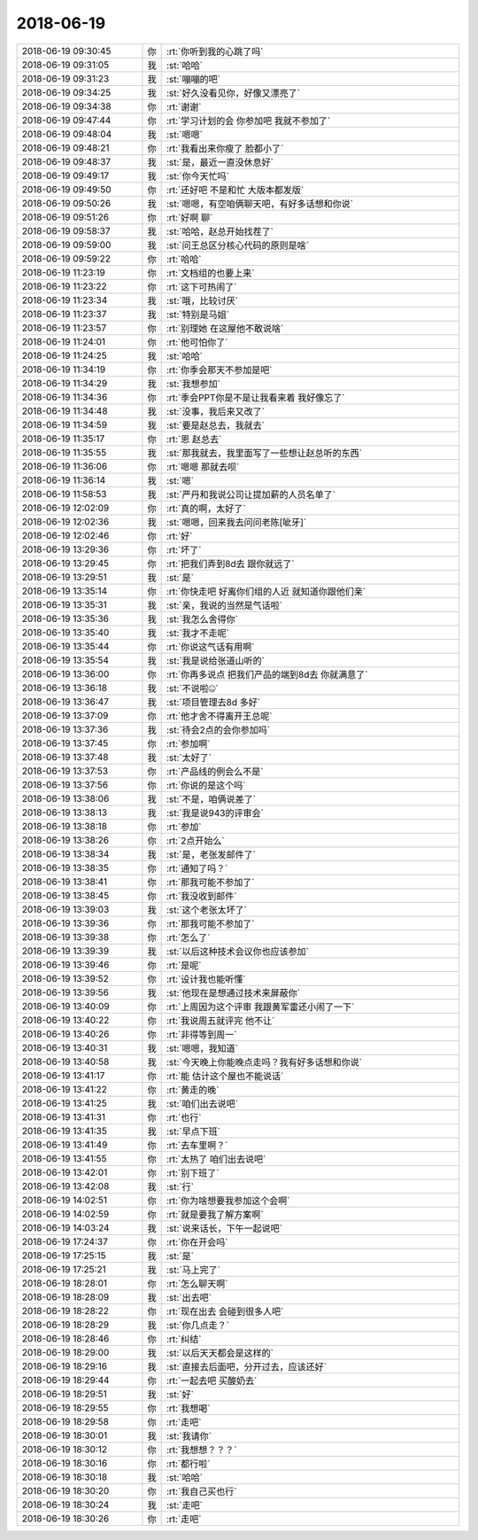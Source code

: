 2018-06-19
-------------

.. list-table::
   :widths: 25, 1, 60

   * - 2018-06-19 09:30:45
     - 你
     - :rt:`你听到我的心跳了吗`
   * - 2018-06-19 09:31:05
     - 我
     - :st:`哈哈`
   * - 2018-06-19 09:31:23
     - 我
     - :st:`嘣嘣的吧`
   * - 2018-06-19 09:34:25
     - 我
     - :st:`好久没看见你，好像又漂亮了`
   * - 2018-06-19 09:34:38
     - 你
     - :rt:`谢谢`
   * - 2018-06-19 09:47:44
     - 你
     - :rt:`学习计划的会 你参加吧 我就不参加了`
   * - 2018-06-19 09:48:04
     - 我
     - :st:`嗯嗯`
   * - 2018-06-19 09:48:21
     - 你
     - :rt:`我看出来你瘦了 脸都小了`
   * - 2018-06-19 09:48:37
     - 我
     - :st:`是，最近一直没休息好`
   * - 2018-06-19 09:49:17
     - 我
     - :st:`你今天忙吗`
   * - 2018-06-19 09:49:50
     - 你
     - :rt:`还好吧 不是和忙 大版本都发版`
   * - 2018-06-19 09:50:26
     - 我
     - :st:`嗯嗯，有空咱俩聊天吧，有好多话想和你说`
   * - 2018-06-19 09:51:26
     - 你
     - :rt:`好啊 聊`
   * - 2018-06-19 09:58:37
     - 我
     - :st:`哈哈，赵总开始找茬了`
   * - 2018-06-19 09:59:00
     - 我
     - :st:`问王总区分核心代码的原则是啥`
   * - 2018-06-19 09:59:22
     - 你
     - :rt:`哈哈`
   * - 2018-06-19 11:23:19
     - 你
     - :rt:`文档组的也要上来`
   * - 2018-06-19 11:23:22
     - 你
     - :rt:`这下可热闹了`
   * - 2018-06-19 11:23:34
     - 我
     - :st:`哦，比较讨厌`
   * - 2018-06-19 11:23:37
     - 我
     - :st:`特别是马姐`
   * - 2018-06-19 11:23:57
     - 你
     - :rt:`别理她 在这屋他不敢说啥`
   * - 2018-06-19 11:24:01
     - 你
     - :rt:`他可怕你了`
   * - 2018-06-19 11:24:25
     - 我
     - :st:`哈哈`
   * - 2018-06-19 11:34:19
     - 你
     - :rt:`你季会那天不参加是吧`
   * - 2018-06-19 11:34:29
     - 我
     - :st:`我想参加`
   * - 2018-06-19 11:34:36
     - 你
     - :rt:`季会PPT你是不是让我看来着 我好像忘了`
   * - 2018-06-19 11:34:48
     - 我
     - :st:`没事，我后来又改了`
   * - 2018-06-19 11:34:59
     - 我
     - :st:`要是赵总去，我就去`
   * - 2018-06-19 11:35:17
     - 你
     - :rt:`恩 赵总去`
   * - 2018-06-19 11:35:55
     - 我
     - :st:`那我就去，我里面写了一些想让赵总听的东西`
   * - 2018-06-19 11:36:06
     - 你
     - :rt:`嗯嗯 那就去呗`
   * - 2018-06-19 11:36:14
     - 我
     - :st:`嗯`
   * - 2018-06-19 11:58:53
     - 我
     - :st:`严丹和我说公司让提加薪的人员名单了`
   * - 2018-06-19 12:02:09
     - 你
     - :rt:`真的啊，太好了`
   * - 2018-06-19 12:02:36
     - 我
     - :st:`嗯嗯，回来我去问问老陈[呲牙]`
   * - 2018-06-19 12:02:46
     - 你
     - :rt:`好`
   * - 2018-06-19 13:29:36
     - 你
     - :rt:`坏了`
   * - 2018-06-19 13:29:45
     - 你
     - :rt:`把我们弄到8d去 跟你就远了`
   * - 2018-06-19 13:29:51
     - 我
     - :st:`是`
   * - 2018-06-19 13:35:14
     - 你
     - :rt:`你快走吧 好离你们组的人近 就知道你跟他们亲`
   * - 2018-06-19 13:35:31
     - 我
     - :st:`亲，我说的当然是气话啦`
   * - 2018-06-19 13:35:36
     - 我
     - :st:`我怎么舍得你`
   * - 2018-06-19 13:35:40
     - 我
     - :st:`我才不走呢`
   * - 2018-06-19 13:35:44
     - 你
     - :rt:`你说这气话有用啊`
   * - 2018-06-19 13:35:54
     - 我
     - :st:`我是说给张道山听的`
   * - 2018-06-19 13:36:00
     - 你
     - :rt:`你再多说点 把我们产品的端到8d去 你就满意了`
   * - 2018-06-19 13:36:18
     - 我
     - :st:`不说啦🤐`
   * - 2018-06-19 13:36:47
     - 我
     - :st:`项目管理去8d 多好`
   * - 2018-06-19 13:37:09
     - 你
     - :rt:`他才舍不得离开王总呢`
   * - 2018-06-19 13:37:36
     - 我
     - :st:`待会2点的会你参加吗`
   * - 2018-06-19 13:37:45
     - 你
     - :rt:`参加啊`
   * - 2018-06-19 13:37:48
     - 我
     - :st:`太好了`
   * - 2018-06-19 13:37:53
     - 你
     - :rt:`产品线的例会么不是`
   * - 2018-06-19 13:37:56
     - 你
     - :rt:`你说的是这个吗`
   * - 2018-06-19 13:38:06
     - 我
     - :st:`不是，咱俩说差了`
   * - 2018-06-19 13:38:13
     - 我
     - :st:`我是说943的评审会`
   * - 2018-06-19 13:38:18
     - 你
     - :rt:`参加`
   * - 2018-06-19 13:38:26
     - 你
     - :rt:`2点开始么`
   * - 2018-06-19 13:38:34
     - 我
     - :st:`是，老张发邮件了`
   * - 2018-06-19 13:38:35
     - 你
     - :rt:`通知了吗？`
   * - 2018-06-19 13:38:41
     - 你
     - :rt:`那我可能不参加了`
   * - 2018-06-19 13:38:45
     - 你
     - :rt:`我没收到邮件`
   * - 2018-06-19 13:39:03
     - 我
     - :st:`这个老张太坏了`
   * - 2018-06-19 13:39:36
     - 你
     - :rt:`那我可能不参加了`
   * - 2018-06-19 13:39:38
     - 你
     - :rt:`怎么了`
   * - 2018-06-19 13:39:39
     - 我
     - :st:`以后这种技术会议你也应该参加`
   * - 2018-06-19 13:39:46
     - 你
     - :rt:`是呢`
   * - 2018-06-19 13:39:52
     - 你
     - :rt:`设计我也能听懂`
   * - 2018-06-19 13:39:56
     - 我
     - :st:`他现在是想通过技术来屏蔽你`
   * - 2018-06-19 13:40:09
     - 你
     - :rt:`上周因为这个评审 我跟黄军雷还小闹了一下`
   * - 2018-06-19 13:40:22
     - 你
     - :rt:`我说周五就评完  他不让`
   * - 2018-06-19 13:40:26
     - 你
     - :rt:`非得等到周一`
   * - 2018-06-19 13:40:31
     - 我
     - :st:`嗯嗯，我知道`
   * - 2018-06-19 13:40:58
     - 我
     - :st:`今天晚上你能晚点走吗？我有好多话想和你说`
   * - 2018-06-19 13:41:17
     - 你
     - :rt:`能 估计这个屋也不能说话`
   * - 2018-06-19 13:41:22
     - 你
     - :rt:`黄走的晚`
   * - 2018-06-19 13:41:25
     - 我
     - :st:`咱们出去说吧`
   * - 2018-06-19 13:41:31
     - 你
     - :rt:`也行`
   * - 2018-06-19 13:41:35
     - 我
     - :st:`早点下班`
   * - 2018-06-19 13:41:49
     - 你
     - :rt:`去车里啊？`
   * - 2018-06-19 13:41:55
     - 你
     - :rt:`太热了 咱们出去说吧`
   * - 2018-06-19 13:42:01
     - 你
     - :rt:`别下班了`
   * - 2018-06-19 13:42:08
     - 我
     - :st:`行`
   * - 2018-06-19 14:02:51
     - 你
     - :rt:`你为啥想要我参加这个会啊`
   * - 2018-06-19 14:02:59
     - 你
     - :rt:`就是要我了解方案啊`
   * - 2018-06-19 14:03:24
     - 我
     - :st:`说来话长，下午一起说吧`
   * - 2018-06-19 17:24:37
     - 你
     - :rt:`你在开会吗`
   * - 2018-06-19 17:25:15
     - 我
     - :st:`是`
   * - 2018-06-19 17:25:21
     - 我
     - :st:`马上完了`
   * - 2018-06-19 18:28:01
     - 你
     - :rt:`怎么聊天啊`
   * - 2018-06-19 18:28:09
     - 我
     - :st:`出去吧`
   * - 2018-06-19 18:28:22
     - 你
     - :rt:`现在出去 会碰到很多人吧`
   * - 2018-06-19 18:28:29
     - 我
     - :st:`你几点走？`
   * - 2018-06-19 18:28:46
     - 你
     - :rt:`纠结`
   * - 2018-06-19 18:29:00
     - 我
     - :st:`以后天天都会是这样的`
   * - 2018-06-19 18:29:16
     - 我
     - :st:`直接去后面吧，分开过去，应该还好`
   * - 2018-06-19 18:29:44
     - 你
     - :rt:`一起去吧 买酸奶去`
   * - 2018-06-19 18:29:51
     - 我
     - :st:`好`
   * - 2018-06-19 18:29:55
     - 你
     - :rt:`我想喝`
   * - 2018-06-19 18:29:58
     - 你
     - :rt:`走吧`
   * - 2018-06-19 18:30:01
     - 我
     - :st:`我请你`
   * - 2018-06-19 18:30:12
     - 你
     - :rt:`我想想？？？`
   * - 2018-06-19 18:30:16
     - 你
     - :rt:`都行啦`
   * - 2018-06-19 18:30:18
     - 我
     - :st:`哈哈`
   * - 2018-06-19 18:30:20
     - 你
     - :rt:`我自己买也行`
   * - 2018-06-19 18:30:24
     - 我
     - :st:`走吧`
   * - 2018-06-19 18:30:26
     - 你
     - :rt:`走吧`